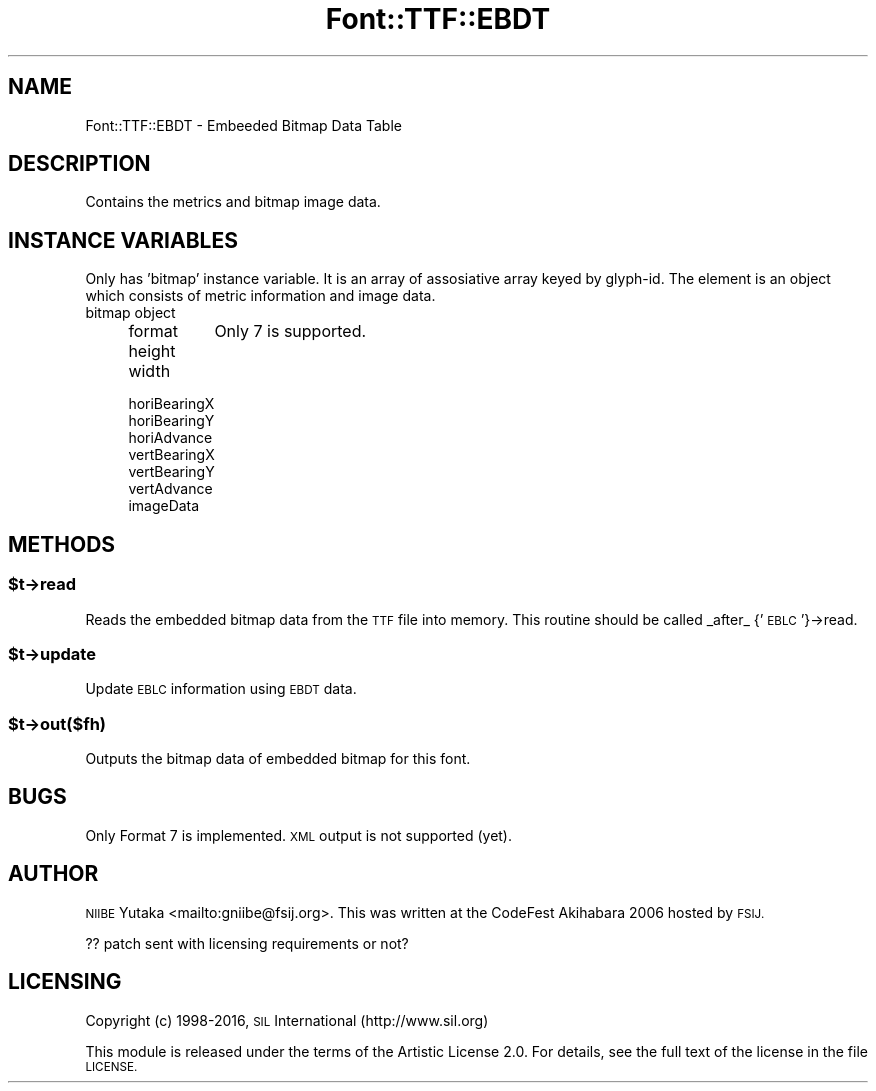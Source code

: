 .\" Automatically generated by Pod::Man 4.14 (Pod::Simple 3.40)
.\"
.\" Standard preamble:
.\" ========================================================================
.de Sp \" Vertical space (when we can't use .PP)
.if t .sp .5v
.if n .sp
..
.de Vb \" Begin verbatim text
.ft CW
.nf
.ne \\$1
..
.de Ve \" End verbatim text
.ft R
.fi
..
.\" Set up some character translations and predefined strings.  \*(-- will
.\" give an unbreakable dash, \*(PI will give pi, \*(L" will give a left
.\" double quote, and \*(R" will give a right double quote.  \*(C+ will
.\" give a nicer C++.  Capital omega is used to do unbreakable dashes and
.\" therefore won't be available.  \*(C` and \*(C' expand to `' in nroff,
.\" nothing in troff, for use with C<>.
.tr \(*W-
.ds C+ C\v'-.1v'\h'-1p'\s-2+\h'-1p'+\s0\v'.1v'\h'-1p'
.ie n \{\
.    ds -- \(*W-
.    ds PI pi
.    if (\n(.H=4u)&(1m=24u) .ds -- \(*W\h'-12u'\(*W\h'-12u'-\" diablo 10 pitch
.    if (\n(.H=4u)&(1m=20u) .ds -- \(*W\h'-12u'\(*W\h'-8u'-\"  diablo 12 pitch
.    ds L" ""
.    ds R" ""
.    ds C` ""
.    ds C' ""
'br\}
.el\{\
.    ds -- \|\(em\|
.    ds PI \(*p
.    ds L" ``
.    ds R" ''
.    ds C`
.    ds C'
'br\}
.\"
.\" Escape single quotes in literal strings from groff's Unicode transform.
.ie \n(.g .ds Aq \(aq
.el       .ds Aq '
.\"
.\" If the F register is >0, we'll generate index entries on stderr for
.\" titles (.TH), headers (.SH), subsections (.SS), items (.Ip), and index
.\" entries marked with X<> in POD.  Of course, you'll have to process the
.\" output yourself in some meaningful fashion.
.\"
.\" Avoid warning from groff about undefined register 'F'.
.de IX
..
.nr rF 0
.if \n(.g .if rF .nr rF 1
.if (\n(rF:(\n(.g==0)) \{\
.    if \nF \{\
.        de IX
.        tm Index:\\$1\t\\n%\t"\\$2"
..
.        if !\nF==2 \{\
.            nr % 0
.            nr F 2
.        \}
.    \}
.\}
.rr rF
.\" ========================================================================
.\"
.IX Title "Font::TTF::EBDT 3"
.TH Font::TTF::EBDT 3 "2016-08-03" "perl v5.32.0" "User Contributed Perl Documentation"
.\" For nroff, turn off justification.  Always turn off hyphenation; it makes
.\" way too many mistakes in technical documents.
.if n .ad l
.nh
.SH "NAME"
Font::TTF::EBDT \- Embeeded Bitmap Data Table
.SH "DESCRIPTION"
.IX Header "DESCRIPTION"
Contains the metrics and bitmap image data.
.SH "INSTANCE VARIABLES"
.IX Header "INSTANCE VARIABLES"
Only has 'bitmap' instance variable.  It is an array of assosiative
array keyed by glyph-id.  The element is an object which consists
of metric information and image data.
.IP "bitmap object" 4
.IX Item "bitmap object"
.RS 4
.PD 0
.IP "format" 8
.IX Item "format"
.PD
Only 7 is supported.
.IP "height" 8
.IX Item "height"
.PD 0
.IP "width" 8
.IX Item "width"
.IP "horiBearingX" 8
.IX Item "horiBearingX"
.IP "horiBearingY" 8
.IX Item "horiBearingY"
.IP "horiAdvance" 8
.IX Item "horiAdvance"
.IP "vertBearingX" 8
.IX Item "vertBearingX"
.IP "vertBearingY" 8
.IX Item "vertBearingY"
.IP "vertAdvance" 8
.IX Item "vertAdvance"
.IP "imageData" 8
.IX Item "imageData"
.RE
.RS 4
.RE
.PD
.SH "METHODS"
.IX Header "METHODS"
.ie n .SS "$t\->read"
.el .SS "\f(CW$t\fP\->read"
.IX Subsection "$t->read"
Reads the embedded bitmap data from the \s-1TTF\s0 file into memory.
This routine should be called _after_ {'\s-1EBLC\s0'}\->read.
.ie n .SS "$t\->update"
.el .SS "\f(CW$t\fP\->update"
.IX Subsection "$t->update"
Update \s-1EBLC\s0 information using \s-1EBDT\s0 data.
.ie n .SS "$t\->out($fh)"
.el .SS "\f(CW$t\fP\->out($fh)"
.IX Subsection "$t->out($fh)"
Outputs the bitmap data of embedded bitmap for this font.
.SH "BUGS"
.IX Header "BUGS"
Only Format 7 is implemented.  \s-1XML\s0 output is not supported (yet).
.SH "AUTHOR"
.IX Header "AUTHOR"
\&\s-1NIIBE\s0 Yutaka <mailto:gniibe@fsij.org>.  
This was written at the CodeFest Akihabara 2006 hosted by \s-1FSIJ.\s0
.PP
?? patch sent with licensing requirements or not?
.SH "LICENSING"
.IX Header "LICENSING"
Copyright (c) 1998\-2016, \s-1SIL\s0 International (http://www.sil.org)
.PP
This module is released under the terms of the Artistic License 2.0. 
For details, see the full text of the license in the file \s-1LICENSE.\s0
